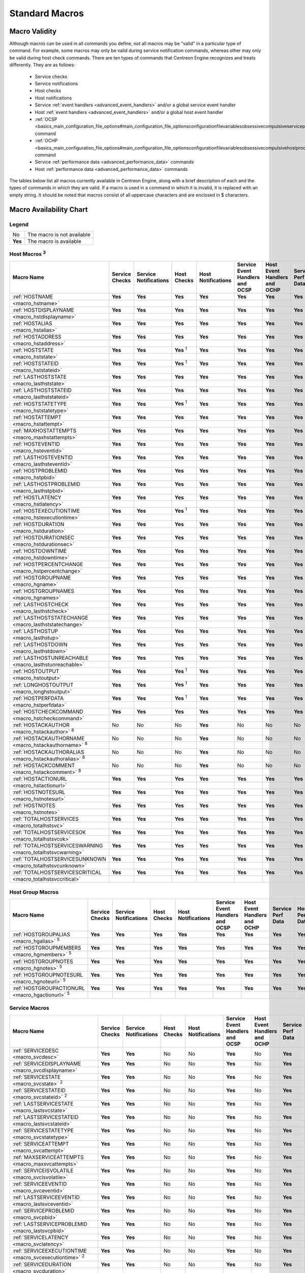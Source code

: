 Standard Macros
***************

Macro Validity
==============

Although macros can be used in all commands you define, not all macros
may be "valid" in a particular type of command. For example, some macros
may only be valid during service notification commands, whereas other
may only be valid during host check commands. There are ten types of
commands that Centreon Engine recognizes and treats differently. They
are as follows:

  * Service checks
  * Service notifications
  * Host checks
  * Host notifications
  * Service :ref:`event handlers <advanced_event_handlers>` and/or a
    global service event handler
  * Host :ref:`event handlers <advanced_event_handlers>` and/or a global
    host event handler
  * :ref:`OCSP <basics_main_configuration_file_options#main_configuration_file_optionsconfigurationfilevariablesobsessivecompulsiveserviceprocessorcommand>`
    command
  * :ref:`OCHP <basics_main_configuration_file_options#main_configuration_file_optionsconfigurationfilevariablesobsessivecompulsivehostprocessorcommand>`
    command
  * Service :ref:`performance data <advanced_performance_data>` commands
  * Host :ref:`performance data <advanced_performance_data>` commands

The tables below list all macros currently available in Centreon Engine,
along with a brief description of each and the types of commands in
which they are valid. If a macro is used in a command in which it is
invalid, it is replaced with an empty string. It should be noted that
macros consist of all uppercase characters and are enclosed in $
characters.

Macro Availability Chart
========================

Legend
------

======= ==========================
No      The macro is not available
**Yes** The macro is available
======= ==========================

Host Macros :sup:`3`
------------------------

=================================== ============== ===================== ================ ================== =============================== ============================ ================= ==============
Macro Name                          Service Checks Service Notifications Host Checks      Host Notifications Service Event Handlers and OCSP Host Event Handlers and OCHP Service Perf Data Host Perf Data
=================================== ============== ===================== ================ ================== =============================== ============================ ================= ==============
:ref:`HOSTNAME                      **Yes**        **Yes**               **Yes**          **Yes**            **Yes**                         **Yes**                      **Yes**           **Yes**
<macro_hstname>`
:ref:`HOSTDISPLAYNAME               **Yes**        **Yes**               **Yes**          **Yes**            **Yes**                         **Yes**                      **Yes**           **Yes**
<macro_hstdisplayname>`
:ref:`HOSTALIAS                     **Yes**        **Yes**               **Yes**          **Yes**            **Yes**                         **Yes**                      **Yes**           **Yes**
<macro_hstalias>`
:ref:`HOSTADDRESS                   **Yes**        **Yes**               **Yes**          **Yes**            **Yes**                         **Yes**                      **Yes**           **Yes**
<macro_hstaddress>`
:ref:`HOSTSTATE                     **Yes**        **Yes**               **Yes** :sup:`1` **Yes**            **Yes**                         **Yes**                      **Yes**           **Yes**
<macro_hststate>`
:ref:`HOSTSTATEID                   **Yes**        **Yes**               **Yes** :sup:`1` **Yes**            **Yes**                         **Yes**                      **Yes**           **Yes**
<macro_hststateid>`
:ref:`LASTHOSTSTATE                 **Yes**        **Yes**               **Yes**          **Yes**            **Yes**                         **Yes**                      **Yes**           **Yes**
<macro_lasthststate>`
:ref:`LASTHOSTSTATEID               **Yes**        **Yes**               **Yes**          **Yes**            **Yes**                         **Yes**                      **Yes**           **Yes**
<macro_lasthststateid>`
:ref:`HOSTSTATETYPE                 **Yes**        **Yes**               **Yes** :sup:`1` **Yes**            **Yes**                         **Yes**                      **Yes**           **Yes**
<macro_hststatetype>`
:ref:`HOSTATTEMPT                   **Yes**        **Yes**               **Yes**          **Yes**            **Yes**                         **Yes**                      **Yes**           **Yes**
<macro_hstattempt>`
:ref:`MAXHOSTATTEMPTS               **Yes**        **Yes**               **Yes**          **Yes**            **Yes**                         **Yes**                      **Yes**           **Yes**
<macro_maxhstattempts>`
:ref:`HOSTEVENTID                   **Yes**        **Yes**               **Yes**          **Yes**            **Yes**                         **Yes**                      **Yes**           **Yes**
<macro_hsteventid>`
:ref:`LASTHOSTEVENTID               **Yes**        **Yes**               **Yes**          **Yes**            **Yes**                         **Yes**                      **Yes**           **Yes**
<macro_lasthsteventid>`
:ref:`HOSTPROBLEMID                 **Yes**        **Yes**               **Yes**          **Yes**            **Yes**                         **Yes**                      **Yes**           **Yes**
<macro_hstpbid>`
:ref:`LASTHOSTPROBLEMID             **Yes**        **Yes**               **Yes**          **Yes**            **Yes**                         **Yes**                      **Yes**           **Yes**
<macro_lasthstpbid>`
:ref:`HOSTLATENCY                   **Yes**        **Yes**               **Yes**          **Yes**            **Yes**                         **Yes**                      **Yes**           **Yes**
<macro_hstlatency>`
:ref:`HOSTEXECUTIONTIME             **Yes**        **Yes**               **Yes** :sup:`1` **Yes**            **Yes**                         **Yes**                      **Yes**           **Yes**
<macro_hstexecutiontime>`
:ref:`HOSTDURATION                  **Yes**        **Yes**               **Yes**          **Yes**            **Yes**                         **Yes**                      **Yes**           **Yes**
<macro_hstduration>`
:ref:`HOSTDURATIONSEC               **Yes**        **Yes**               **Yes**          **Yes**            **Yes**                         **Yes**                      **Yes**           **Yes**
<macro_hstdurationsec>`
:ref:`HOSTDOWNTIME                  **Yes**        **Yes**               **Yes**          **Yes**            **Yes**                         **Yes**                      **Yes**           **Yes**
<macro_hstdowntime>`
:ref:`HOSTPERCENTCHANGE             **Yes**        **Yes**               **Yes**          **Yes**            **Yes**                         **Yes**                      **Yes**           **Yes**
<macro_hstpercentchange>`
:ref:`HOSTGROUPNAME                 **Yes**        **Yes**               **Yes**          **Yes**            **Yes**                         **Yes**                      **Yes**           **Yes**
<macro_hgname>`
:ref:`HOSTGROUPNAMES                **Yes**        **Yes**               **Yes**          **Yes**            **Yes**                         **Yes**                      **Yes**           **Yes**
<macro_hgnames>`
:ref:`LASTHOSTCHECK                 **Yes**        **Yes**               **Yes**          **Yes**            **Yes**                         **Yes**                      **Yes**           **Yes**
<macro_lasthstcheck>`
:ref:`LASTHOSTSTATECHANGE           **Yes**        **Yes**               **Yes**          **Yes**            **Yes**                         **Yes**                      **Yes**           **Yes**
<macro_lasthststatechange>`
:ref:`LASTHOSTUP                    **Yes**        **Yes**               **Yes**          **Yes**            **Yes**                         **Yes**                      **Yes**           **Yes**
<macro_lasthstup>`
:ref:`LASTHOSTDOWN                  **Yes**        **Yes**               **Yes**          **Yes**            **Yes**                         **Yes**                      **Yes**           **Yes**
<macro_lasthstdown>`
:ref:`LASTHOSTUNREACHABLE           **Yes**        **Yes**               **Yes**          **Yes**            **Yes**                         **Yes**                      **Yes**           **Yes**
<macro_lasthstunreachable>`
:ref:`HOSTOUTPUT                    **Yes**        **Yes**               **Yes** :sup:`1` **Yes**            **Yes**                         **Yes**                      **Yes**           **Yes**
<macro_hstoutput>`
:ref:`LONGHOSTOUTPUT                **Yes**        **Yes**               **Yes** :sup:`1` **Yes**            **Yes**                         **Yes**                      **Yes**           **Yes**
<macro_longhstoutput>`
:ref:`HOSTPERFDATA                  **Yes**        **Yes**               **Yes** :sup:`1` **Yes**            **Yes**                         **Yes**                      **Yes**           **Yes**
<macro_hstperfdata>`
:ref:`HOSTCHECKCOMMAND              **Yes**        **Yes**               **Yes**          **Yes**            **Yes**                         **Yes**                      **Yes**           **Yes**
<macro_hstcheckcommand>`
:ref:`HOSTACKAUTHOR                 No             No                    No               **Yes**            No                              No                           No                No
<macro_hstackauthor>` :sup:`8`
:ref:`HOSTACKAUTHORNAME             No             No                    No               **Yes**            No                              No                           No                No
<macro_hstackauthorname>` :sup:`8`
:ref:`HOSTACKAUTHORALIAS            No             No                    No               **Yes**            No                              No                           No                No
<macro_hstackauthoralias>` :sup:`8`
:ref:`HOSTACKCOMMENT                No             No                    No               **Yes**            No                              No                           No                No
<macro_hstackcomment>` :sup:`8`
:ref:`HOSTACTIONURL                 **Yes**        **Yes**               **Yes**          **Yes**            **Yes**                         **Yes**                      **Yes**           **Yes**
<macro_hstactionurl>`
:ref:`HOSTNOTESURL                  **Yes**        **Yes**               **Yes**          **Yes**            **Yes**                         **Yes**                      **Yes**           **Yes**
<macro_hstnotesurl>`
:ref:`HOSTNOTES                     **Yes**        **Yes**               **Yes**          **Yes**            **Yes**                         **Yes**                      **Yes**           **Yes**
<macro_hstnotes>`
:ref:`TOTALHOSTSERVICES             **Yes**        **Yes**               **Yes**          **Yes**            **Yes**                         **Yes**                      **Yes**           **Yes**
<macro_totalhstsvc>`
:ref:`TOTALHOSTSERVICESOK           **Yes**        **Yes**               **Yes**          **Yes**            **Yes**                         **Yes**                      **Yes**           **Yes**
<macro_totalhstsvcok>`
:ref:`TOTALHOSTSERVICESWARNING      **Yes**        **Yes**               **Yes**          **Yes**            **Yes**                         **Yes**                      **Yes**           **Yes**
<macro_totalhstsvcwarning>`
:ref:`TOTALHOSTSERVICESUNKNOWN      **Yes**        **Yes**               **Yes**          **Yes**            **Yes**                         **Yes**                      **Yes**           **Yes**
<macro_totalhstsvcunknown>`
:ref:`TOTALHOSTSERVICESCRITICAL     **Yes**        **Yes**               **Yes**          **Yes**            **Yes**                         **Yes**                      **Yes**           **Yes**
<macro_totalhstsvccritical>`
=================================== ============== ===================== ================ ================== =============================== ============================ ================= ==============

Host Group Macros
-----------------

=================================== ============== ===================== =========== ================== =============================== ============================ ================= ==============
Macro Name                          Service Checks Service Notifications Host Checks Host Notifications Service Event Handlers and OCSP Host Event Handlers and OCHP Service Perf Data Host Perf Data
=================================== ============== ===================== =========== ================== =============================== ============================ ================= ==============
:ref:`HOSTGROUPALIAS                **Yes**        **Yes**               **Yes**     **Yes**            **Yes**                         **Yes**                      **Yes**           **Yes**
<macro_hgalias>` :sup:`5`
:ref:`HOSTGROUPMEMBERS              **Yes**        **Yes**               **Yes**     **Yes**            **Yes**                         **Yes**                      **Yes**           **Yes**
<macro_hgmembers>` :sup:`5`
:ref:`HOSTGROUPNOTES                **Yes**        **Yes**               **Yes**     **Yes**            **Yes**                         **Yes**                      **Yes**           **Yes**
<macro_hgnotes>` :sup:`5`
:ref:`HOSTGROUPNOTESURL             **Yes**        **Yes**               **Yes**     **Yes**            **Yes**                         **Yes**                      **Yes**           **Yes**
<macro_hgnoteurl>` :sup:`5`
:ref:`HOSTGROUPACTIONURL            **Yes**        **Yes**               **Yes**     **Yes**            **Yes**                         **Yes**                      **Yes**           **Yes**
<macro_hgactionurl>` :sup:`5`
=================================== ============== ===================== =========== ================== =============================== ============================ ================= ==============

Service Macros
--------------

=================================== ============== ===================== =========== ================== =============================== ============================ ================= ==============
Macro Name                          Service Checks Service Notifications Host Checks Host Notifications Service Event Handlers and OCSP Host Event Handlers and OCHP Service Perf Data Host Perf Data
=================================== ============== ===================== =========== ================== =============================== ============================ ================= ==============
:ref:`SERVICEDESC <macro_svcdesc>`  **Yes**        **Yes**               No          No                 **Yes**                         No                           **Yes**           No
:ref:`SERVICEDISPLAYNAME            **Yes**        **Yes**               No          No                 **Yes**                         No                           **Yes**           No
<macro_svcdisplayname>`
:ref:`SERVICESTATE                  **Yes**        **Yes**               No          No                 **Yes**                         No                           **Yes**           No
<macro_svcstate>` :sup:`2`
:ref:`SERVICESTATEID                **Yes**        **Yes**               No          No                 **Yes**                         No                           **Yes**           No
<macro_svcstateid>` :sup:`2`
:ref:`LASTSERVICESTATE              **Yes**        **Yes**               No          No                 **Yes**                         No                           **Yes**           No
<macro_lastsvcstate>`
:ref:`LASTSERVICESTATEID            **Yes**        **Yes**               No          No                 **Yes**                         No                           **Yes**           No
<macro_lastsvcstateid>`
:ref:`SERVICESTATETYPE              **Yes**        **Yes**               No          No                 **Yes**                         No                           **Yes**           No
<macro_svcstatetype>`
:ref:`SERVICEATTEMPT                **Yes**        **Yes**               No          No                 **Yes**                         No                           **Yes**           No
<macro_svcattempt>`
:ref:`MAXSERVICEATTEMPTS            **Yes**        **Yes**               No          No                 **Yes**                         No                           **Yes**           No
<macro_maxsvcattempts>`
:ref:`SERVICEISVOLATILE             **Yes**        **Yes**               No          No                 **Yes**                         No                           **Yes**           No
<macro_svcisvolatile>`
:ref:`SERVICEEVENTID                **Yes**        **Yes**               No          No                 **Yes**                         No                           **Yes**           No
<macro_svceventid>`
:ref:`LASTSERVICEEVENTID            **Yes**        **Yes**               No          No                 **Yes**                         No                           **Yes**           No
<macro_lastsvceventid>`
:ref:`SERVICEPROBLEMID              **Yes**        **Yes**               No          No                 **Yes**                         No                           **Yes**           No
<macro_svcpbid>`
:ref:`LASTSERVICEPROBLEMID          **Yes**        **Yes**               No          No                 **Yes**                         No                           **Yes**           No
<macro_lastsvcpbid>`
:ref:`SERVICELATENCY                **Yes**        **Yes**               No          No                 **Yes**                         No                           **Yes**           No
<macro_svclatency>`
:ref:`SERVICEEXECUTIONTIME          **Yes**        **Yes**               No          No                 **Yes**                         No                           **Yes**           No
<macro_svcexecutiontime>` :sup:`2`
:ref:`SERVICEDURATION               **Yes**        **Yes**               No          No                 **Yes**                         No                           **Yes**           No
<macro_svcduration>`
:ref:`SERVICEDURATIONSEC            **Yes**        **Yes**               No          No                 **Yes**                         No                           **Yes**           No
<macro_svcdurationsec>`
:ref:`SERVICEDOWNTIME               **Yes**        **Yes**               No          No                 **Yes**                         No                           **Yes**           No
<macro_svcdowntime>`
:ref:`SERVICEPERCENTCHANGE          **Yes**        **Yes**               No          No                 **Yes**                         No                           **Yes**           No
<macro_svcpercentchange>`
:ref:`SERVICEGROUPNAME              **Yes**        **Yes**               No          No                 **Yes**                         No                           **Yes**           No
<macro_sgname>`
:ref:`SERVICEGROUPNAMES             **Yes**        **Yes**               No          No                 **Yes**                         No                           **Yes**           No
<macro_sgnames>`
:ref:`LASTSERVICECHECK              **Yes**        **Yes**               No          No                 **Yes**                         No                           **Yes**           No
<macro_lastsvccheck>`
:ref:`LASTSERVICESTATECHANGE        **Yes**        **Yes**               No          No                 **Yes**                         No                           **Yes**           No
<macro_lastsvcstatechange>`
:ref:`LASTSERVICEOK                 **Yes**        **Yes**               No          No                 **Yes**                         No                           **Yes**           No
<macro_lastsvcok>`
:ref:`LASTSERVICEWARNING            **Yes**        **Yes**               No          No                 **Yes**                         No                           **Yes**           No
<macro_lastsvcwarning>`
:ref:`LASTSERVICEUNKNOWN            **Yes**        **Yes**               No          No                 **Yes**                         No                           **Yes**           No
<macro_lastsvcunknown>`
:ref:`LASTSERVICECRITICAL           **Yes**        **Yes**               No          No                 **Yes**                         No                           **Yes**           No
<macro_lastsvccritical>`
:ref:`SERVICEOUTPUT                 **Yes**        **Yes**               No          No                 **Yes**                         No                           **Yes**           No
<macro_svcoutput>` :sup:`2`
:ref:`LONGSERVICEOUTPUT             **Yes**        **Yes**               No          No                 **Yes**                         No                           **Yes**           No
<macro_longsvcoutput>` :sup:`2`
:ref:`SERVICEPERFDATA               **Yes**        **Yes**               No          No                 **Yes**                         No                           **Yes**           No
<macro_svcperfdata>` :sup:`2`
:ref:`SERVICECHECKCOMMAND           **Yes**        **Yes**               No          No                 **Yes**                         No                           **Yes**           No
<macro_svccheckcommand>`
:ref:`SERVICEACKAUTHOR              No             **Yes**               No          No                 No                              No                           No                No
<macro_svcackauthor>` :sup:`8`
:ref:`SERVICEACKAUTHORNAME          No             **Yes**               No          No                 No                              No                           No                No
<macro_svcackauthorname>` :sup:`8`
:ref:`SERVICEACKAUTHORALIAS         No             **Yes**               No          No                 No                              No                           No                No
<macro_svcackauthoralias>` :sup:`8`
:ref:`SERVICEACKCOMMENT             No             **Yes**               No          No                 No                              No                           No                No
<macro_svcackcomment>` :sup:`8`
:ref:`SERVICEACTIONURL              **Yes**        **Yes**               No          No                 **Yes**                         No                           **Yes**           No
<macro_svcactionurl>`
:ref:`SERVICENOTESURL               **Yes**        **Yes**               No          No                 **Yes**                         No                           **Yes**           No
<macro_svcnotesurl>`
:ref:`SERVICENOTES                  **Yes**        **Yes**               No          No                 **Yes**                         No                           **Yes**           No
<macro_svcnotes>`
=================================== ============== ===================== =========== ================== =============================== ============================ ================= ==============

Service Group Macros
--------------------

=================================== ============== ===================== =========== ================== =============================== ============================ ================= ==============
Macro Name                          Service Checks Service Notifications Host Checks Host Notifications Service Event Handlers and OCSP Host Event Handlers and OCHP Service Perf Data Host Perf Data
=================================== ============== ===================== =========== ================== =============================== ============================ ================= ==============
:ref:`SERVICEGROUPALIAS             **Yes**        **Yes**               **Yes**     **Yes**            **Yes**                         **Yes**                      **Yes**           **Yes**
<macro_sgalias>` :sup:`6`
:ref:`SERVICEGROUPMEMBERS           **Yes**        **Yes**               **Yes**     **Yes**            **Yes**                         **Yes**                      **Yes**           **Yes**
<macro_sgmembers>` :sup:`6`
:ref:`SERVICEGROUPNOTES             **Yes**        **Yes**               **Yes**     **Yes**            **Yes**                         **Yes**                      **Yes**           **Yes**
<macro_sgnotes>` :sup:`6`
:ref:`SERVICEGROUPNOTESURL          **Yes**        **Yes**               **Yes**     **Yes**            **Yes**                         **Yes**                      **Yes**           **Yes**
<macro_sgnoteurl>` :sup:`6`
:ref:`SERVICEGROUPACTIONURL         **Yes**        **Yes**               **Yes**     **Yes**            **Yes**                         **Yes**                      **Yes**           **Yes**
<macro_sgactionurl>` :sup:`6`
=================================== ============== ===================== =========== ================== =============================== ============================ ================= ==============

Contact Macros
--------------

=================================== ============== ===================== =========== ================== =============================== ============================ ================= ==============
Macro Name                          Service Checks Service Notifications Host Checks Host Notifications Service Event Handlers and OCSP Host Event Handlers and OCHP Service Perf Data Host Perf Data
=================================== ============== ===================== =========== ================== =============================== ============================ ================= ==============
:ref:`CONTACTNAME                   No             **Yes**               No          **Yes**            No                              No                           No                No
<macro_cntctname>`
:ref:`CONTACTALIAS                  No             **Yes**               No          **Yes**            No                              No                           No                No
<macro_cntctalias>`
:ref:`CONTACTEMAIL                  No             **Yes**               No          **Yes**            No                              No                           No                No
<macro_cntctemail>`
:ref:`CONTACTPAGER                  No             **Yes**               No          **Yes**            No                              No                           No                No
<macro_cntctpager>`
::ref:`CONTACTADDRESSn              No             **Yes**               No          **Yes**            No                              No                           No                No
<macro_cntctaddressn>`
=================================== ============== ===================== =========== ================== =============================== ============================ ================= ==============

Contact Group Macros
--------------------

=================================== ============== ===================== =========== ================== =============================== ============================ ================= ==============
Macro Name                          Service Checks Service Notifications Host Checks Host Notifications Service Event Handlers and OCSP Host Event Handlers and OCHP Service Perf Data Host Perf Data
=================================== ============== ===================== =========== ================== =============================== ============================ ================= ==============
:ref:`CONTACTGROUPALIAS             **Yes**        **Yes**               **Yes**     **Yes**            **Yes**                         **Yes**                      **Yes**           **Yes**
<macro_cgalias>` :sup:`7`
:ref:`CONTACTGROUPMEMBERS           **Yes**        **Yes**               **Yes**     **Yes**            **Yes**                         **Yes**                      **Yes**           **Yes**
<macro_cgmembers>` :sup:`7`
=================================== ============== ===================== =========== ================== =============================== ============================ ================= ==============

Summary Macros
--------------

================================================ ============== ===================== =========== ================== =============================== ============================ ================= ==============
Macro Name                                       Service Checks Service Notifications Host Checks Host Notifications Service Event Handlers and OCSP Host Event Handlers and OCHP Service Perf Data Host Perf Data
================================================ ============== ===================== =========== ================== =============================== ============================ ================= ==============
:ref:`TOTALHOSTSUP                               **Yes**        **Yes** :sup:`4`      **Yes**     **Yes** :sup:`4`   **Yes**                         **Yes**                      **Yes**           **Yes**
<macro_totalhstsup>` :sup:`10`
:ref:`TOTALHOSTSDOWN                             **Yes**        **Yes** :sup:`4`      **Yes**     **Yes** :sup:`4`   **Yes**                         **Yes**                      **Yes**           **Yes**
<macro_totalhstsdown>` :sup:`10`
:ref:`TOTALHOSTSUNREACHABLE                      **Yes**        **Yes** :sup:`4`      **Yes**     **Yes** :sup:`4`   **Yes**                         **Yes**                      **Yes**           **Yes**
<macro_totalhstsunreachable>` :sup:`10`
:ref:`TOTALHOSTSDOWNUNHANDLED                    **Yes**        **Yes** :sup:`4`      **Yes**     **Yes** :sup:`4`   **Yes**                         **Yes**                      **Yes**           **Yes**
<macro_totalhstsdownunhandled>` :sup:`10`
:ref:`TOTALHOSTSUNREACHABLEUNHANDLED             **Yes**        **Yes** :sup:`4`      **Yes**     **Yes** :sup:`4`   **Yes**                         **Yes**                      **Yes**           **Yes**
<macro_totalhstsunreachableunhandled>` :sup:`10`
:ref:`TOTALHOSTPROBLEMS                          **Yes**        **Yes** :sup:`4`      **Yes**     **Yes** :sup:`4`   **Yes**                         **Yes**                      **Yes**           **Yes**
<macro_totalhstpb>` :sup:`10`
:ref:`TOTALHOSTPROBLEMSUNHANDLED                 **Yes**        **Yes** :sup:`4`      **Yes**     **Yes** :sup:`4`   **Yes**                         **Yes**                      **Yes**           **Yes**
<macro_totalhstpbunhandled>`
:ref:`TOTALSERVICESOK                            **Yes**        **Yes** :sup:`4`      **Yes**     **Yes** :sup:`4`   **Yes**                         **Yes**                      **Yes**           **Yes**
<macro_totalsvcok>` :sup:`10`
:ref:`TOTALSERVICESWARNING                       **Yes**        **Yes** :sup:`4`      **Yes**     **Yes** :sup:`4`   **Yes**                         **Yes**                      **Yes**           **Yes**
<macro_totalsvcwarning>` :sup:`10`
:ref:`TOTALSERVICESCRITICAL                      **Yes**        **Yes** :sup:`4`      **Yes**     **Yes** :sup:`4`   **Yes**                         **Yes**                      **Yes**           **Yes**
<macro_totalsvccritical>` :sup:`10`
:ref:`TOTALSERVICESUNKNOWN                       **Yes**        **Yes** :sup:`4`      **Yes**     **Yes** :sup:`4`   **Yes**                         **Yes**                      **Yes**           **Yes**
<macro_totalsvcunknown>` :sup:`10`
:ref:`TOTALSERVICESWARNINGUNHANDLED              **Yes**        **Yes** :sup:`4`      **Yes**     **Yes** :sup:`4`   **Yes**                         **Yes**                      **Yes**           **Yes**
<macro_totalsvcwarningunhandled>` :sup:`10`
:ref:`TOTALSERVICESCRITICALUNHANDLED             **Yes**        **Yes** :sup:`4`      **Yes**     **Yes** :sup:`4`   **Yes**                         **Yes**                      **Yes**           **Yes**
<macro_totalsvccriticalunhandled>` :sup:`10`
:ref:`TOTALSERVICESUNKNOWNUNHANDLED              **Yes**        **Yes** :sup:`4`      **Yes**     **Yes** :sup:`4`   **Yes**                         **Yes**                      **Yes**           **Yes**
<macro_totalsvcunknownunhandled>` :sup:`10`
:ref:`TOTALSERVICEPROBLEMS                       **Yes**        **Yes** :sup:`4`      **Yes**     **Yes** :sup:`4`   **Yes**                         **Yes**                      **Yes**           **Yes**
<macro_totalsvcepb>` :sup:`10`
:ref:`TOTALSERVICEPROBLEMSUNHANDLED              **Yes**        **Yes** :sup:`4`      **Yes**     **Yes** :sup:`4`   **Yes**                         **Yes**                      **Yes**           **Yes**
<macro_totalsvcpbunhandled>` :sup:`10`
================================================ ============== ===================== =========== ================== =============================== ============================ ================= ==============

Notification Macros
-------------------

=================================== ============== ===================== =========== ================== =============================== ============================ ================= ==============
Macro Name                          Service Checks Service Notifications Host Checks Host Notifications Service Event Handlers and OCSP Host Event Handlers and OCHP Service Perf Data Host Perf Data
=================================== ============== ===================== =========== ================== =============================== ============================ ================= ==============
:ref:`NOTIFICATIONTYPE              No             **Yes**               No          **Yes**            No                              No                           No                No
<macro_notiftype>`
:ref:`NOTIFICATIONRECIPIENTS        No             **Yes**               No          **Yes**            No                              No                           No                No
<macro_notifrecipients>`
:ref:`NOTIFICATIONISESCALATED       No             **Yes**               No          **Yes**            No                              No                           No                No
<macro_notifisescalated>`
:ref:`NOTIFICATIONAUTHOR            No             **Yes**               No          **Yes**            No                              No                           No                No
<macro_notifauthor>`
:ref:`NOTIFICATIONAUTHORNAME        No             **Yes**               No          **Yes**            No                              No                           No                No
<macro_notifauthorname>`
:ref:`NOTIFICATIONAUTHORALIAS       No             **Yes**               No          **Yes**            No                              No                           No                No
<macro_notifauthoralias>`
:ref:`NOTIFICATIONCOMMENT           No             **Yes**               No          **Yes**            No                              No                           No                No
<macro_notifcomment>`
:ref:`HOSTNOTIFICATIONNUMBER        No             **Yes**               No          **Yes**            No                              No                           No                No
<macro_hstnotifnumber>`
:ref:`HOSTNOTIFICATIONID            No             **Yes**               No          **Yes**            No                              No                           No                No
<macro_hstnotifid>`
:ref:`SERVICENOTIFICATIONNUMBER     No             **Yes**               No          **Yes**            No                              No                           No                No
<macro_svcnotifnumber>`
:ref:`SERVICENOTIFICATIONID         No             **Yes**               No          **Yes**            No                              No                           No                No
<macro_svcnotifid>`
=================================== ============== ===================== =========== ================== =============================== ============================ ================= ==============

Date/Time Macros
----------------

=================================== ============== ===================== =========== ================== =============================== ============================ ================= ==============
Macro Name                          Service Checks Service Notifications Host Checks Host Notifications Service Event Handlers and OCSP Host Event Handlers and OCHP Service Perf Data Host Perf Data
=================================== ============== ===================== =========== ================== =============================== ============================ ================= ==============
:ref:`LONGDATETIME                  **Yes**        **Yes**               **Yes**     **Yes**            **Yes**                         **Yes**                      **Yes**           **Yes**
<macro_longdatetime>`
:ref:`SHORTDATETIME                 **Yes**        **Yes**               **Yes**     **Yes**            **Yes**                         **Yes**                      **Yes**           **Yes**
<macro_shortdatetime>`
:ref:`DATE                          **Yes**        **Yes**               **Yes**     **Yes**            **Yes**                         **Yes**                      **Yes**           **Yes**
<macro_date>`
:ref:`TIME                          **Yes**        **Yes**               **Yes**     **Yes**            **Yes**                         **Yes**                      **Yes**           **Yes**
<macro_time>`
:ref:`TIMET                         **Yes**        **Yes**               **Yes**     **Yes**            **Yes**                         **Yes**                      **Yes**           **Yes**
<macro_timet>`
:ref:`ISVALIDTIME                   **Yes**        **Yes**               **Yes**     **Yes**            **Yes**                         **Yes**                      **Yes**           **Yes**
<macro_isvalidtime>` :sup:`9`
:ref:`NEXTVALIDTIME                 **Yes**        **Yes**               **Yes**     **Yes**            **Yes**                         **Yes**                      **Yes**           **Yes**
<macro_nextvalidtime>` :sup:`9`
=================================== ============== ===================== =========== ================== =============================== ============================ ================= ==============

File Macros
-----------

=================================== ============== ===================== =========== ================== =============================== ============================ ================= ==============
Macro Name                          Service Checks Service Notifications Host Checks Host Notifications Service Event Handlers and OCSP Host Event Handlers and OCHP Service Perf Data Host Perf Data
=================================== ============== ===================== =========== ================== =============================== ============================ ================= ==============
:ref:`MAINCONFIGFILE                **Yes**        **Yes**               **Yes**     **Yes**            **Yes**                         **Yes**                      **Yes**           **Yes**
<macro_mainconfigfile>`
:ref:`STATUSDATAFILE                **Yes**        **Yes**               **Yes**     **Yes**            **Yes**                         **Yes**                      **Yes**           **Yes**
<macro_statusdatafile>`
:ref:`COMMENTDATAFILE               **Yes**        **Yes**               **Yes**     **Yes**            **Yes**                         **Yes**                      **Yes**           **Yes**
<macro_commentdatafile>`
:ref:`DOWNTIMEDATAFILE              **Yes**        **Yes**               **Yes**     **Yes**            **Yes**                         **Yes**                      **Yes**           **Yes**
<macro_downtimedatafile>`
:ref:`RETENTIONDATAFILE             **Yes**        **Yes**               **Yes**     **Yes**            **Yes**                         **Yes**                      **Yes**           **Yes**
<macro_retentiondatafile>`
:ref:`OBJECTCACHEFILE               **Yes**        **Yes**               **Yes**     **Yes**            **Yes**                         **Yes**                      **Yes**           **Yes**
<macro_objectcachefile>`
:ref:`TEMPFILE                      **Yes**        **Yes**               **Yes**     **Yes**            **Yes**                         **Yes**                      **Yes**           **Yes**
<macro_tempfile>`
:ref:`TEMPPATH                      **Yes**        **Yes**               **Yes**     **Yes**            **Yes**                         **Yes**                      **Yes**           **Yes**
<macro_temppath>`
:ref:`LOGFILE                       **Yes**        **Yes**               **Yes**     **Yes**            **Yes**                         **Yes**                      **Yes**           **Yes**
<macro_logfile>`
:ref:`RESOURCEFILE                  **Yes**        **Yes**               **Yes**     **Yes**            **Yes**                         **Yes**                      **Yes**           **Yes**
<macro_resourcefile>`
:ref:`COMMANDFILE                   **Yes**        **Yes**               **Yes**     **Yes**            **Yes**                         **Yes**                      **Yes**           **Yes**
<macro_commandfile>`
:ref:`HOSTPERFDATAFILE              **Yes**        **Yes**               **Yes**     **Yes**            **Yes**                         **Yes**                      **Yes**           **Yes**
<macro_hstperfdatafile>`
:ref:`SERVICEPERFDATAFILE           **Yes**        **Yes**               **Yes**     **Yes**            **Yes**                         **Yes**                      **Yes**           **Yes**
<macro_svcperfdatafile>`
=================================== ============== ===================== =========== ================== =============================== ============================ ================= ==============

Misc Macros
-----------

=================================== ============== ===================== =========== ================== =============================== ============================ ================= ==============
Macro Name                          Service Checks Service Notifications Host Checks Host Notifications Service Event Handlers and OCSP Host Event Handlers and OCHP Service Perf Data Host Perf Data
=================================== ============== ===================== =========== ================== =============================== ============================ ================= ==============
:ref:`PROCESSSTARTTIME              **Yes**        **Yes**               **Yes**     **Yes**            **Yes**                         **Yes**                      **Yes**           **Yes**
<macro_processstarttime>`
:ref:`EVENTSTARTTIME                **Yes**        **Yes**               **Yes**     **Yes**            **Yes**                         **Yes**                      **Yes**           **Yes**
<macro_eventstarttime>`
:ref:`ADMINEMAIL                    **Yes**        **Yes**               **Yes**     **Yes**            **Yes**                         **Yes**                      **Yes**           **Yes**
<macro_adminemail>`
:ref:`ADMINPAGER                    **Yes**        **Yes**               **Yes**     **Yes**            **Yes**                         **Yes**                      **Yes**           **Yes**
<macro_adminpager>`
:ref:`ARGn <macro_argn>`            **Yes**        **Yes**               **Yes**     **Yes**            **Yes**                         **Yes**                      **Yes**           **Yes**
:ref:`USERn <macro_usern>`          **Yes**        **Yes**               **Yes**     **Yes**            **Yes**                         **Yes**                      **Yes**           **Yes**
=================================== ============== ===================== =========== ================== =============================== ============================ ================= ==============

Macro Descriptions
==================

Host Macros :sup:`3`
--------------------

============================ =========================================================================================================================
HOSTNAME                     Short name for the host (i.e. "biglinuxbox"). This value is taken from the host_name directive in the
                             :ref:`host definition <basics_object_definitions#object_definitionsobjecttypeshostdefinition>`.
HOSTDISPLAYNAME              An alternate display name for the host. This value is taken from the display_name directive in the
                             :ref:`host definition <basics_object_definitions#object_definitionsobjecttypeshostdefinition>`.
HOSTALIAS                    Long name/description for the host. This value is taken from the alias directive in the
                             :ref:`host <basics_object_definitions#object_definitionsobjecttypeshostdefinition>` definition".
HOSTADDRESS                  Address of the host. This value is taken from the address directive in the
                             :ref:`host definition <basics_object_definitions#object_definitionsobjecttypeshostdefinition>`.
HOSTSTATE                    A string indicating the current state of the host ("UP", "DOWN", or "UNREACHABLE").
HOSTSTATEID                  A number that corresponds to the current state of the host: 0=UP, 1=DOWN, 2=UNREACHABLE.
LASTHOSTSTATE                A string indicating the last state of the host ("UP", "DOWN", or "UNREACHABLE").
LASTHOSTSTATEID              A number that corresponds to the last state of the host: 0=UP, 1=DOWN, 2=UNREACHABLE.
HOSTSTATETYPE                A string indicating the :ref:`state type <state_types>` for the current host check ("HARD" or "SOFT"). Soft states occur
                             when host checks return a non-OK (non-UP) state and are in the process of being retried. Hard states result when host
                             checks have been checked a specified maximum number of times.
HOSTATTEMPT                  The number of the current host check retry. For instance, if this is the second time that the host is being rechecked,
                             this will be the number two. Current attempt number is really only useful when writing host event handlers for "soft"
                             states that take a specific action based on the host retry number.
MAXHOSTATTEMPTS              The max check attempts as defined for the current host. Useful when writing host event handlers for "soft" states that
                             take a specific action based on the host retry number.
HOSTEVENTID                  A globally unique number associated with the host's current state. Every time a host (or service) experiences a state
                             change, a global event ID number is incremented by one (1). If a host has experienced no state changes, this macro will
                             be set to zero (0).
LASTHOSTEVENTID              The previous (globally unique) event number that was given to the host.
HOSTPROBLEMID                A globally unique number associated with the host's current problem state. Every time a host (or service) transitions
                             from an UP or OK state to a problem state, a global problem ID number is incremented by one (1). This macro will be
                             non-zero if the host is currently a non-UP state. State transitions between non-UP states (e.g. DOWN to UNREACHABLE) do
                             not cause this problem id to increase. If the host is currently in an UP state, this macro will be set to zero (0).
                             Combined with event handlers, this macro could be used to automatically open trouble tickets when hosts first enter a
                             problem state.
LASTHOSTPROBLEMID            The previous (globally unique) problem number that was given to the host. Combined with event handlers, this macro could
                             be used for automatically closing trouble tickets, etc. when a host recovers to an UP state.
HOSTLATENCY                  A (floating point) number indicating the number of seconds that a scheduled host check lagged behind its scheduled check
                             time. For instance, if a check was scheduled for 03:14:15 and it didn't get executed until 03:14:17, there would be a
                             check latency of 2.0 seconds. On-demand host checks have a latency of zero seconds.
HOSTEXECUTIONTIME            A (floating point) number indicating the number of seconds that the host check took to execute (i.e. the amount of time
                             the check was executing).
HOSTDURATION                 A string indicating the amount of time that the host has spent in its current state. Format is "XXh YYm ZZs", indicating
                             hours, minutes and seconds.
HOSTDURATIONSEC              A number indicating the number of seconds that the host has spent in its current state.
HOSTDOWNTIME                 A number indicating the current "downtime depth" for the host. If this host is currently in a period of
                             :ref:`scheduled downtime <advanced_scheduled_downtime>`, the value will be greater than zero. If the host is not
                             currently in a period of downtime, this value will be zero.
HOSTPERCENTCHANGE            A (floating point) number indicating the percent state change the host has undergone. Percent state change is used by the
                             :ref:`flap detection <advanced_detection_and_handling_of_state_flapping>` algorithm.
HOSTGROUPNAME                The short name of the hostgroup that this host belongs to. This value is taken from the hostgroup_name directive in the
                             :ref:`hostgroup definition <basics_object_definitions#object_definitionsobjecttypeshostgroupdefinition>`. If the host
                             belongs to more than one hostgroup this macro will contain the name of just one of them.
HOSTGROUPNAMES               A comma separated list of the short names of all the hostgroups that this host belongs to.
LASTHOSTCHECK                This is a timestamp in time_t format (seconds since the UNIX epoch) indicating the time at which a check of the host was
                             last performed.
LASTHOSTSTATECHANGE          This is a timestamp in time_t format (seconds since the UNIX epoch) indicating the time the host last changed state.
LASTHOSTUP                   This is a timestamp in time_t format (seconds since the UNIX epoch) indicating the time at which the host was last
                             detected as being in an UP state.
LASTHOSTDOWN                 This is a timestamp in time_t format (seconds since the UNIX epoch) indicating the time at which the host was last
                             detected as being in a DOWN state.
LASTHOSTUNREACHABLE          This is a timestamp in time_t format (seconds since the UNIX epoch) indicating the time at which the host was last
                             detected as being in an UNREACHABLE state.
HOSTOUTPUT                   The first line of text output from the last host check (i.e. "Ping OK").
LONGHOSTOUTPUT               The full text output (aside from the first line) from the last host check.
HOSTPERFDATA                 This macro contains any :ref:`performance data <advanced_performance_data>` that may have been returned by the last host
                             check.
HOSTCHECKCOMMAND             This macro contains the name of the command (along with any arguments passed to it) used to perform the host check.
HOSTACKAUTHOR :sup:`8`       A string containing the name of the user who acknowledged the host problem. This macro is only valid in notifications
                             where the $NOTIFICATIONTYPE$ macro is set to "ACKNOWLEDGEMENT".
HOSTACKAUTHORNAME :sup:`8`   A string containing the short name of the contact (if applicable) who acknowledged the host problem. This macro is only
                             valid in notifications where the $NOTIFICATIONTYPE$ macro is set to "ACKNOWLEDGEMENT".
HOSTACKAUTHORALIAS :sup:`8`  A string containing the alias of the contact (if applicable) who acknowledged the host problem. This macro is only valid
                             in notifications where the $NOTIFICATIONTYPE$ macro is set to "ACKNOWLEDGEMENT".
HOSTACKCOMMENT :sup:`8`      A string containing the acknowledgement comment that was entered by the user who acknowledged the host problem. This
                             macro is only valid in notifications where the $NOTIFICATIONTYPE$ macro is set to "ACKNOWLEDGEMENT".
HOSTACTIONURL                Action URL for the host. This macro may contain other macros (e.g. $HOSTNAME$), which can be useful when you want to pass
                             the host name to a web page.
HOSTNOTESURL                 Notes URL for the host. This macro may contain other macros (e.g. $HOSTNAME$), which can be useful when you want to pass
                             the host name to a web page.
HOSTNOTES                    Notes for the host. This macro may contain other macros (e.g. $HOSTNAME$), which can be useful when you want to
                             host-specific status information, etc. in the description.
TOTALHOSTSERVICES            The total number of services associated with the host.
TOTALHOSTSERVICESOK          The total number of services associated with the host that are in an OK state.
TOTALHOSTSERVICESWARNING     The total number of services associated with the host that are in a WARNING state.
TOTALHOSTSERVICESUNKNOWN     The total number of services associated with the host that are in an UNKNOWN state.
TOTALHOSTSERVICESCRITICAL    The total number of services associated with the host that are in a CRITICAL state.
============================ =========================================================================================================================

Host Group Macros
-----------------

============================ =========================================================================================================================
HOSTGROUPALIAS :sup:`5`      The long name / alias of either 1) the hostgroup name passed as an on-demand macro argument or 2) the primary hostgroup
                             associated with the current host (if not used in the context of an on-demand macro). This value is taken from the alias
                             directive in the
                             :ref:`hostgroup definition <basics_object_definitions#object_definitionsobjecttypeshostgroupdefinition>`.
HOSTGROUPMEMBERS :sup:`5`    A comma-separated list of all hosts that belong to either 1) the hostgroup name passed as an on-demand macro argument or
                             2) the primary hostgroup associated with the current host (if not used in the context of an on-demand macro).
HOSTGROUPNOTES :sup:`5`      The notes associated with either 1) the hostgroup name passed as an on-demand macro argument or 2) the primary hostgroup
                             associated with the current host (if not used in the context of an on-demand macro). This value is taken from the notes
                             directive in the
                             :ref:`hostgroup definition <basics_object_definitions#object_definitionsobjecttypeshostgroupdefinition>`.
HOSTGROUPNOTESURL :sup:`5`   The notes URL associated with either 1) the hostgroup name passed as an on-demand macro argument or 2) the primary
                             hostgroup associated with the current host (if not used in the context of an on-demand macro). This value is taken from
                             the notes_url directive in the
                             :ref:`hostgroup definition <basics_object_definitions#object_definitionsobjecttypeshostgroupdefinition>`.
HOSTGROUPACTIONURL :sup:`5`  The action URL associated with either 1) the hostgroup name passed as an on-demand macro argument or 2) the primary
                             hostgroup associated with the current host (if not used in the context of an on-demand macro). This value is taken from
                             the action_url directive in the
                             :ref:`hostgroup definition <basics_object_definitions#object_definitionsobjecttypeshostgroupdefinition>`.
============================ =========================================================================================================================

Service Macros
--------------

=============================== ======================================================================================================================
SERVICEDESC                     The long name/description of the service (i.e. "Main Website"). This value is taken from the service_description
                                directive of the
                                :ref:`service definition <basics_object_definitions#object_definitionsobjecttypesservicedefinitionservice>`.
SERVICEDISPLAYNAME              An alternate display name for the service. This value is taken from the display_name directive in the
                                :ref:`service definition <basics_object_definitions#object_definitionsobjecttypesservicedefinitionservice>`.
SERVICESTATE                    A string indicating the current state of the service ("OK", "WARNING", "UNKNOWN", or "CRITICAL").
SERVICESTATEID                  A number that corresponds to the current state of the service: 0=OK, 1=WARNING, 2=CRITICAL, 3=UNKNOWN.
LASTSERVICESTATE                A string indicating the last state of the service ("OK", "WARNING", "UNKNOWN", or "CRITICAL").
LASTSERVICESTATEID              A number that corresponds to the last state of the service: 0=OK, 1=WARNING, 2=CRITICAL, 3=UNKNOWN.
SERVICESTATETYPE                A string indicating the :ref:`state type <state_types>` for the current service check ("HARD" or "SOFT"). Soft states
                                occur when service checks return a non-OK state and are in the process of being retried. Hard states result when
                                service checks have been checked a specified maximum number of times.
SERVICEATTEMPT                  The number of the current service check retry. For instance, if this is the second time that the service is being
                                rechecked, this will be the number two. Current attempt number is really only useful when writing service event
                                handlers for "soft" states that take a specific action based on the service retry number.
MAXSERVICEATTEMPTS              The max check attempts as defined for the current service. Useful when writing host event handlers for "soft" states
                                that take a specific action based on the service retry number.
SERVICEISVOLATILE               Indicates whether the service is marked as being volatile or not: 0 = not volatile, 1 = volatile.
SERVICEEVENTID                  A globally unique number associated with the service's current state. Every time a a service (or host) experiences a
                                state change, a global event ID number is incremented by one (1). If a service has experienced no state changes, this
                                macro will be set to zero (0).
LASTSERVICEEVENTID              The previous (globally unique) event number that given to the service.
SERVICEPROBLEMID                A globally unique number associated with the service's current problem state. Every time a service (or host)
                                transitions from an OK or UP state to a problem state, a global problem ID number is incremented by one (1). This
                                macro will be non-zero if the service is currently a non-OK state. State transitions between non-OK states (e.g.
                                WARNING to CRITICAL) do not cause this problem id to increase. If the service is currently in an OK state, this macro
                                will be set to zero (0). Combined with event handlers, this macro could be used to automatically open trouble tickets
                                when services first enter a problem state.
LASTSERVICEPROBLEMID            The previous (globally unique) problem number that was given to the service. Combined with event handlers, this macro
                                could be used for automatically closing trouble tickets, etc. when a service recovers to an OK state.
SERVICELATENCY                  A (floating point) number indicating the number of seconds that a scheduled service check lagged behind its scheduled
                                check time. For instance, if a check was scheduled for 03:14:15 and it didn't get executed until 03:14:17, there would
                                be a check latency of 2.0 seconds.
SERVICEEXECUTIONTIME            A (floating point) number indicating the number of seconds that the service check took to execute (i.e. the amount of
                                time the check was executing).
SERVICEDURATION                 A string indicating the amount of time that the service has spent in its current state. Format is "XXh YYm ZZs",
                                indicating hours, minutes and seconds.
SERVICEDURATIONSEC              A number indicating the number of seconds that the service has spent in its current state.
SERVICEDOWNTIME                 A number indicating the current "downtime depth" for the service. If this service is currently in a period of
                                :ref:`scheduled downtime <advanced_scheduled_downtime>`, the value will be greater than zero. If the service is not
                                currently in a period of downtime, this value will be zero.
SERVICEPERCENTCHANGE            A (floating point) number indicating the percent state change the service has undergone. Percent state change is used
                                by the :ref:`flap detection <advanced_detection_and_handling_of_state_flapping>` algorithm.
SERVICEGROUPNAME                The short name of the servicegroup that this service belongs to. This value is taken from the servicegroup_name
                                directive in the :ref:`servicegroup <basics_object_definitions#object_definitionsobjecttypesservicegroupdefinition>`
                                definition". If the service belongs to more than one servicegroup this macro will contain the name of just one of
                                them.
SERVICEGROUPNAMES               A comma separated list of the short names of all the servicegroups that this service belongs to.
LASTSERVICECHECK                This is a timestamp in time_t format (seconds since the UNIX epoch) indicating the time at which a check of the
                                service was last performed.
LASTSERVICESTATECHANGE          This is a timestamp in time_t format (seconds since the UNIX epoch) indicating the time the service last changed
                                state.
LASTSERVICEOK                   This is a timestamp in time_t format (seconds since the UNIX epoch) indicating the time at which the service was last
                                detected as being in an OK state.
LASTSERVICEWARNING              This is a timestamp in time_t format (seconds since the UNIX epoch) indicating the time at which the service was last
                                detected as being in a WARNING state.
LASTSERVICEUNKNOWN              This is a timestamp in time_t format (seconds since the UNIX epoch) indicating the time at which the service was last
                                detected as being in an UNKNOWN state.
LASTSERVICECRITICAL             This is a timestamp in time_t format (seconds since the UNIX epoch) indicating the time at which the service was last
                                detected as being in a CRITICAL state.
SERVICEOUTPUT                   The first line of text output from the last service check (i.e. "Ping OK").
LONGSERVICEOUTPUT               The full text output (aside from the first line) from the last service check.
SERVICEPERFDATA                 This macro contains any :ref:`performance data <advanced_performance_data>` that may have been returned by the last
                                service check.
SERVICECHECKCOMMAND             This macro contains the name of the command (along with any arguments passed to it) used to perform the service check.
SERVICEACKAUTHOR :sup:`8`       A string containing the name of the user who acknowledged the service problem. This macro is only valid in
                                notifications where the $NOTIFICATIONTYPE$ macro is set to "ACKNOWLEDGEMENT".
SERVICEACKAUTHORNAME :sup:`8`   A string containing the short name of the contact (if applicable) who acknowledged the service problem. This macro is
                                only valid in notifications where the $NOTIFICATIONTYPE$ macro is set to "ACKNOWLEDGEMENT".
SERVICEACKAUTHORALIAS :sup:`8`  A string containing the alias of the contact (if applicable) who acknowledged the service problem. This macro is only
                                valid in notifications where the $NOTIFICATIONTYPE$ macro is set to "ACKNOWLEDGEMENT".
SERVICEACKCOMMENT :sup:`8`      A string containing the acknowledgement comment that was entered by the user who acknowledged the service problem.
                                This macro is only valid in notifications where the $NOTIFICATIONTYPE$ macro is set to "ACKNOWLEDGEMENT".
SERVICEACTIONURL                Action URL for the service. This macro may contain other macros (e.g. $HOSTNAME$ or $SERVICEDESC$), which can be
                                useful when you want to pass the service name to a web page.
SERVICENOTESURL                 Notes URL for the service. This macro may contain other macros (e.g. $HOSTNAME$ or $SERVICEDESC$), which can be
                                useful when you want to pass the service name to a web page.
SERVICENOTES                    Notes for the service. This macro may contain other macros (e.g. $HOSTNAME$ or $SERVICESTATE$), which can be useful
                                when you want to service-specific status information, etc. in the description
=============================== ======================================================================================================================

Service Group Macros
--------------------

============================== =======================================================================================================================
SERVICEGROUPALIAS :sup:`6`     The long name / alias of either 1) the servicegroup name passed as an on-demand macro argument or 2) the primary
                               servicegroup associated with the current service (if not used in the context of an on-demand macro). This value is
                               taken from the alias directive in the
                               :ref:`servicegroup <basics_object_definitions#object_definitionsobjecttypesservicegroupdefinition>` definition".
SERVICEGROUPMEMBERS :sup:`6`   A comma-separated list of all services that belong to either 1) the servicegroup name passed as an on-demand macro
                               argument or 2) the primary servicegroup associated with the current service (if not used in the context of an
                               on-demand macro).
SERVICEGROUPNOTES :sup:`6`     The notes associated with either 1) the servicegroup name passed as an on-demand macro argument or 2) the primary
                               servicegroup associated with the current service (if not used in the context of an on-demand macro). This value is
                               taken from the notes directive in the
                               :ref:`servicegroup <basics_object_definitions#object_definitionsobjecttypesservicegroupdefinition>` definition".
SERVICEGROUPNOTESURL :sup:`6`  The notes URL associated with either 1) the servicegroup name passed as an on-demand macro argument or 2) the primary
                               servicegroup associated with the current service (if not used in the context of an on-demand macro). This value is
                               taken from the notes_url directive in the
                               :ref:`servicegroup definition <basics_object_definitions#object_definitionsobjecttypesservicegroupdefinition>`.
SERVICEGROUPNOTES :sup:`6`     The action URL associated with either 1) the servicegroup name passed as an on-demand macro argument or 2) the primary
                               servicegroup associated with the current service (if not used in the context of an on-demand macro). This value is
                               taken from the action_url directive in the
                               :ref:`servicegroup definition <basics_object_definitions#object_definitionsobjecttypesservicegroupdefinition>`.
============================== =======================================================================================================================

Contact Macros
--------------

================== ===================================================================================================================================
CONTACTNAME        Short name for the contact (i.e. "jdoe") that is being notified of a host or service problem. This value is taken from the
                   contact_name directive in the :ref:`contact definition <basics_object_definitions#object_definitionsobjecttypescontactdefinition>`.
CONTACTALIAS       Long name/description for the contact (i.e. "John Doe") being notified. This value is taken from the alias directive in the
                   :ref:`contact definition <basics_object_definitions#object_definitionsobjecttypescontactdefinition>`.
CONTACTEMAIL       Email address of the contact being notified. This value is taken from the email directive in the
                   :ref:`contact definition <basics_object_definitions#object_definitionsobjecttypescontactdefinition>`.
CONTACTPAGER       Pager number/address of the contact being notified. This value is taken from the pager directive in the
                   :ref:`contact definition <basics_object_definitions#object_definitionsobjecttypescontactdefinition>`.
CONTACTADDRESSn    Address of the contact being notified. Each contact can have six different addresses (in addition to email address and pager
                   number). The macros for these addresses are $CONTACTADDRESS1$ - $CONTACTADDRESS6$. This value is taken from the addressx directive
                   in the :ref:`contact definition <basics_object_definitions#object_definitionsobjecttypescontactdefinition>`.
CONTACTGROUPNAME   The short name of the contactgroup that this contact is a member of. This value is taken from the contactgroup_name directive in
                   the :ref:`contactgroup <basics_object_definitions#object_definitionsobjecttypescontactgroupdefinition>` definition. If the contact
                   belongs to more than one contactgroup this macro will contain the name of just one of them.
CONTACTGROUPNAMES  A comma separated list of the short names of all the contactgroups that this contact is a member of.
================== ===================================================================================================================================

Contact Group Macros
--------------------

============================ =========================================================================================================================
CONTACTGROUPALIAS :sup:`7`   The long name / alias of either 1) the contactgroup name passed as an on-demand macro argument or 2) the primary
                             contactgroup associated with the current contact (if not used in the context of an on-demand macro). This value is taken
                             from the alias directive in the
                             :ref:`contactgroup <basics_object_definitions#object_definitionsobjecttypescontactgroupdefinition>` definition".
CONTACTGROUPMEMBERS :sup:`7` A comma-separated list of all contacts that belong to either 1) the contactgroup name passed as an on-demand macro
                             argument or 2) the primary contactgroup associated with the current contact (if not used in the context of an
                             on-demand macro).
============================ =========================================================================================================================

Summary Macros
--------------

============================== =======================================================================================================================
TOTALHOSTSUP                   This macro reflects the total number of hosts that are currently in an UP state.
TOTALHOSTSDOWN                 This macro reflects the total number of hosts that are currently in a DOWN state.
TOTALHOSTSUNREACHABLE          This macro reflects the total number of hosts that are currently in an UNREACHABLE state.
TOTALHOSTSDOWNUNHANDLED        This macro reflects the total number of hosts that are currently in a DOWN state that are not currently being
                               "handled". Unhandled host problems are those that are not acknowledged, are not currently in scheduled downtime, and
                               for which checks are currently enabled.
TOTALHOSTSUNREACHABLEUNHANDLED This macro reflects the total number of hosts that are currently in an UNREACHABLE state that are not currently being
                               "handled". Unhandled host problems are those that are not acknowledged, are not currently in scheduled downtime, and
                               for which checks are currently enabled.
TOTALHOSTPROBLEMS              This macro reflects the total number of hosts that are currently either in a DOWN or an UNREACHABLE state.
TOTALHOSTPROBLEMSUNHANDLED     This macro reflects the total number of hosts that are currently either in a DOWN or an UNREACHABLE state that are not
                               currently being "handled". Unhandled host problems are those that are not acknowledged, are not currently in scheduled
                               downtime, and for which checks are currently enabled.
TOTALSERVICESOK                This macro reflects the total number of services that are currently in an OK state.
TOTALSERVICESWARNING           This macro reflects the total number of services that are currently in a WARNING state.
TOTALSERVICESCRITICAL          This macro reflects the total number of services that are currently in a CRITICAL state.
TOTALSERVICESUNKNOWN           This macro reflects the total number of services that are currently in an UNKNOWN state.
TOTALSERVICESWARNINGUNHANDLED  This macro reflects the total number of services that are currently in a WARNING state that are not currently being
                               "handled". Unhandled services problems are those that are not acknowledged, are not currently in scheduled downtime,
                               and for which checks are currently enabled.
TOTALSERVICESCRITICALUNHANDLED This macro reflects the total number of services that are currently in a CRITICAL state that are not currently being
                               "handled". Unhandled services problems are those that are not acknowledged, are not currently in scheduled downtime,
                               and for which checks are currently enabled.
TOTALSERVICESUNKNOWNUNHANDLED  This macro reflects the total number of services that are currently in an UNKNOWN state that are not currently being
                               "handled". Unhandled services problems are those that are not acknowledged, are not currently in scheduled downtime,
                               and for which checks are currently enabled.
TOTALSERVICEPROBLEMS           This macro reflects the total number of services that are currently either in a WARNING, CRITICAL, or UNKNOWN state.
TOTALSERVICEPROBLEMSUNHANDLED  This macro reflects the total number of services that are currently either in a WARNING, CRITICAL, or UNKNOWN state
                               that are not currently being "handled". Unhandled services problems are those that are not acknowledged, are not
                               currently in scheduled downtime, and for which checks are currently enabled.
============================== =======================================================================================================================

Notification Macros
-------------------

========================= ============================================================================================================================
NOTIFICATIONTYPE          A string identifying the type of notification that is being sent ("PROBLEM", "RECOVERY", "ACKNOWLEDGEMENT", "FLAPPINGSTART",
                          "FLAPPINGSTOP", "FLAPPINGDISABLED", "DOWNTIMESTART", "DOWNTIMEEND", or "DOWNTIMECANCELLED").
NOTIFICATIONRECIPIENTS    A comma-separated list of the short names of all contacts that are being notified about the host or service.
NOTIFICATIONISESCALATED   An integer indicating whether this was sent to normal contacts for the host or service or if it was escalated. 0 = Normal
                          (non-escalated) notification , 1 = Escalated notification.
NOTIFICATIONAUTHOR        A string containing the name of the user who authored the notification. If the $NOTIFICATIONTYPE$ macro is set to
                          "DOWNTIMESTART" or "DOWNTIMEEND", this will be the name of the user who scheduled downtime for the host or service. If the
                          $NOTIFICATIONTYPE$ macro is "ACKNOWLEDGEMENT", this will be the name of the user who acknowledged the host or service
                          problem. If the $NOTIFICATIONTYPE$ macro is "CUSTOM", this will be name of the user who initated the custom host or service
                          notification.
NOTIFICATIONAUTHORNAME    A string containing the short name of the contact (if applicable) specified in the $NOTIFICATIONAUTHOR$ macro.
NOTIFICATIONAUTHORALIAS   A string containing the alias of the contact (if applicable) specified in the $NOTIFICATIONAUTHOR$ macro.
NOTIFICATIONCOMMENT       A string containing the comment that was entered by the notification author. If the $NOTIFICATIONTYPE$ macro is set to
                          "DOWNTIMESTART" or "DOWNTIMEEND", this will be the comment entered by the user who scheduled downtime for the host or
                          service. If the $NOTIFICATIONTYPE$ macro is "ACKNOWLEDGEMENT", this will be the comment entered by the user who acknowledged
                          the host or service problem. If the $NOTIFICATIONTYPE$ macro is "CUSTOM", this will be comment entered by the user who
                          initated the custom host or service notification.
HOSTNOTIFICATIONNUMBER    The current notification number for the host. The notification number increases by one (1) each time a new notification is
                          sent out for the host (except for acknowledgements). The notification number is reset to 0 when the host recovers (after the
                          recovery notification has gone out). Acknowledgements do not cause the notification number to increase, nor do notifications
                          dealing with flap detection or scheduled downtime.
HOSTNOTIFICATIONID        A unique number identifying a host notification. Notification ID numbers are unique across both hosts and service
                          notifications, so you could potentially use this unique number as a primary key in a notification database. Notification ID
                          numbers should remain unique across restarts of the Centreon Engine process, so long as you have state retention enabled. The
                          notification ID number is incremented by one (1) each time a new host notification is sent out, and regardless of how many
                          contacts are notified.
SERVICENOTIFICATIONNUMBER The current notification number for the service. The notification number increases by one (1) each time a new notification
                          is sent out for the service (except for acknowledgements). The notification number is reset to 0 when the service recovers
                          (after the recovery notification has gone out). Acknowledgements do not cause the notification number to increase, nor do
                          notifications dealing with flap detection or scheduled downtime.
SERVICENOTIFICATIONID     A unique number identifying a service notification. Notification ID numbers are unique across both hosts and service
                          notifications, so you could potentially use this unique number as a primary key in a notification database. Notification ID
                          numbers should remain unique across restarts of the Centreon Engine process, so long as you have state retention enabled.
                          The notification ID number is incremented by one (1) each time a new service notification is sent out, and regardless of how
                          many contacts are notified.
========================= ============================================================================================================================

Date/Time Macros
----------------

====================== ===============================================================================================================================
LONGDATETIME           Current date/time stamp (i.e. Fri Oct 13 00:30:28 CDT 2000). Format of date is determined by
                       :ref:`date_format <basics_main_configuration_file_options#main_configuration_file_optionsconfigurationfilevariablesdateformat>`
                       directive.
SHORTDATETIME          Current date/time stamp (i.e. 10-13-2000 00:30:28). Format of date is determined by
                       :ref:`date_format <basics_main_configuration_file_options#main_configuration_file_optionsconfigurationfilevariablesdateformat>`
                       directive.
DATE                   Date stamp (i.e. 10-13-2000). Format of date is determined by
                       :ref:`date_format <basics_main_configuration_file_options#main_configuration_file_optionsconfigurationfilevariablesdateformat>`
                       directive.
TIME                   Current time stamp (i.e. 00:30:28).
TIMET                  Current time stamp in time_t format (seconds since the UNIX epoch).
ISVALIDTIME :sup:`9`   This is a special on-demand macro that returns a 1 or 0 depending on whether or not a particular time is valid within a
                       specified timeperiod. There are two ways of using this macro:
                         * $ISVALIDTIME:24x7$ will be set to "1" if the current time is valid within the "24x7" timeperiod. If not, it will be set to
                           "0".
                         * $ISVALIDTIME:24x7:timestamp$ will be set to "1" if the time specified by the "timestamp" argument (which must be in time_t
                           format) is valid within the "24x7" timeperiod. If not, it will be set to "0".
NEXTVALIDTIME :sup:`9` This is a special on-demand macro that returns the next valid time (in time_t format) for a specified timeperiod. There are two
                       ways of using this macro:
                         * $NEXTVALIDTIME:24x7$ will return the next valid time from and including the current time in the "24x7" timeperiod.
                         * $NEXTVALIDTIME:24x7:timestamp$ will return the next valid time from and including the time specified by the "timestamp"
                           argument (which must be specified in time_t format) in the "24x7" timeperiod.If a next valid time cannot be found in the
                           specified timeperiod, the macro will be set to "0".
====================== ===============================================================================================================================

File Macros
-----------

=================== ==================================================================================================================================
MAINCONFIGFILE      The location of the :ref:`main config file <main_configuration_file_options>`.
STATUSDATAFILE      The location of the :ref:`status data file <basics_main_configuration_file_options#main_configuration_file_optionsconfigurationfilevariablesstatusfile>`.
COMMENTDATAFILE     The location of the comment data file.
DOWNTIMEDATAFILE    The location of the downtime data file.
RETENTIONDATAFILE   The location of the :ref:`retention data file <basics_main_configuration_file_options#main_configuration_file_optionsconfigurationfilevariablesstateretentionfile>`.
OBJECTCACHEFILE     The location of the :ref:`object cache file <basics_main_configuration_file_options#main_configuration_file_optionsconfigurationfilevariablesobjectcachefile>`.
TEMPFILE            The location of the :ref:`temp file <basics_main_configuration_file_options#main_configuration_file_optionsconfigurationfilevariablestempfile>`.
TEMPPATH            The directory specified by the temp path variable.
LOGFILE             The location of the :ref:`log file <basics_main_configuration_file_options#main_configuration_file_optionsconfigurationfilevariableslogfile>`.
RESOURCEFILE        The location of the :ref:`resource file <basics_main_configuration_file_options#main_configuration_file_optionsconfigurationfilevariablesresourcefile>`.
COMMANDFILE         The location of the :ref:`command file <basics_main_configuration_file_options#main_configuration_file_optionsconfigurationfilevariablesexternalcommandfile>`.
HOSTPERFDATAFILE    The location of the host performance data file (if defined).
SERVICEPERFDATAFILE The location of the service performance data file (if defined).
=================== ==================================================================================================================================

Misc Macros
-----------

================ =====================================================================================================================================
PROCESSSTARTTIME Time stamp in time_t format (seconds since the UNIX epoch) indicating when the Centreon Engine process was last (re)started. You can
                 determine the number of seconds that Centreon Engine has been running (since it was last restarted) by subtracting $PROCESSSTARTTIME$
                 from :ref:`$TIMET$ <basics_standard_macros#standard_macrosmacroavailabilitycharttimet>`.
EVENTSTARTTIME   Time stamp in time_t format (seconds since the UNIX epoch) indicating when the Centreon Engine process starting process events
                 (checks, etc.). You can determine the number of seconds that it took for Centreon Engine to startup by subtracting $PROCESSSTARTTIME$
                 from $EVENTSTARTTIME$.
ADMINEMAIL       Global administrative email address. This value is taken from the
                 :ref:`admin_email <basics_main_configuration_file_options#main_configuration_file_optionsconfigurationfilevariablesadministratoremailaddress>`
                 directive.
ADMINPAGER       Global administrative pager number/address. This value is taken from the
                 :ref:`admin_pager <basics_main_configuration_file_options#main_configuration_file_optionsconfigurationfilevariablesadministratorpager>`
                 directive.
ARGn             The nth argument passed to the command (notification, event handler, service check, etc.). Centreon Engine supports up to 32 argument
                 macros ($ARG1$ through $ARG32$).
USERn            The nth user-definable macro. User macros can be defined in one or more
                 :ref:`resource files <basics_main_configuration_file_options#main_configuration_file_optionsconfigurationfilevariablesresourcefile>`.
                 Centreon Engine supports up to 256 user macros ($USER1$ through $USER256$).
================ =====================================================================================================================================

Notes
=====

  * :sup:`1` These macros are not valid for the host they are
    associated with when that host is being checked (i.e. they make no
    sense, as they haven't been determined yet).
  * :sup:`2` These macros are not valid for the service they are
    associated with when that service is being checked (i.e. they make
    no sense, as they haven't been determined yet).
  * :sup:`3` When host macros are used in service-related commands
    (i.e. service notifications, event handlers, etc) they refer to they
    host that they service is associated with.
  * :sup:`4` When host and service summary macros are used in
    notification commands, the totals are filtered to reflect only those
    hosts and services for which the contact is authorized (i.e. hosts
    and services they are configured to receive notifications for).
  * :sup:`5` These macros are normally associated with the
    first/primary hostgroup associated with the current host. They could
    therefore be considered host macros in many cases. However, these
    macros are not available as on-demand host macros. Instead, they can
    be used as on-demand hostgroup macros when you pass the name of a
    hostgroup to the macro. For example: $HOSTGROUPMEMBERS:hg1$ would
    return a comma-delimited list of all (host) members of the hostgroup
    hg1.
  * :sup:`6` These macros are normally associated with the
    first/primary servicegroup associated with the current service. They
    could therefore be considered service macros in many cases. However,
    these macros are not available as on-demand service macros. Instead,
    they can be used as on-demand servicegroup macros when you pass the
    name of a servicegroup to the macro. For example:
    $SERVICEGROUPMEMBERS:sg1$ would return a comma-delimited list of all
    (service) members of the servicegroup sg1.
  * :sup:`7` These macros are normally associated with the
    first/primary contactgroup associated with the current contact. They
    could therefore be considered contact macros in many cases. However,
    these macros are not available as on-demand contact macros. Instead,
    they can be used as on-demand contactgroup macros when you pass the
    name of a contactgroup to the macro. For example:
    $CONTACTGROUPMEMBERS:cg1$ would return a comma-delimited list of all
    (contact) members of the contactgroup cg1.
  * :sup:`8` These acknowledgement macros are deprecated. Use the
    more generic $NOTIFICATIONAUTHOR$, $NOTIFICATIONAUTHORNAME$,
    $NOTIFICATIONAUTHORALIAS$ or $NOTIFICATIONAUTHORCOMMENT$ macros
    instead.
  * :sup:`9` These macro are only available as on-demand macros -
    e.g. you must supply an additional argument with them in order to
    use them. These macros are not available as environment variables.
  * :sup:`10` Summary macros are not available as environment
    variables if the
    :ref:`use_large_installation_tweaks <basics_main_configuration_file_options#main_configuration_file_optionsconfigurationfilevariableslarge_installation_tweaksoption>`
    option is enabled, as they are quite CPU-intensive to calculate.
